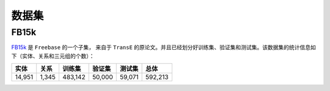 数据集
=======

FB15k
--------

`FB15k <https://github.com/LuYF-Lemon-love/pybind11-OpenKE/tree/pybind11-OpenKE-PyTorch/benchmarks/FB15K>`_ 是 ``Freebase`` 的一个子集，
来自于 ``TransE`` 的原论文。并且已经划分好训练集、验证集和测试集。该数据集的统计信息如下（实体、关系和三元组的个数）：

============= =========== ========== ============ =========== ============
    实体          关系       训练集      验证集        测试集        总体   
============= =========== ========== ============ =========== ============
   14,951        1,345     483,142      50,000       59,071      592,213  
============= =========== ========== ============ =========== ============